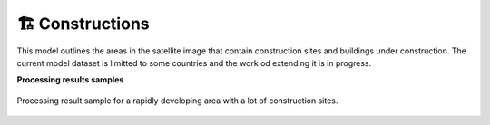 🏗️ Constructions
----------------

This model outlines the areas in the satellite image that contain construction sites and buildings under construction. The current model dataset is limitted to some countries and the work od extending it is in progress.

**Processing results samples**

.. figure:: _static/processing_result/construction_model.png
   :alt: Processing result of construction model
   :align: center
   :width: 18cm
   
   Processing result sample for a rapidly developing area with a lot of construction sites.